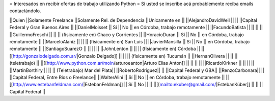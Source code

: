 = Interesados en recibir ofertas de trabajo utilizando Python =
Si usted se inscribe acá probablemente reciba emails contactándolo.

||Quien ||Solamente Freelance ||Solamente Rel. de Dependencia ||Unicamente en ||
||AlejandroDavidWeil ||  ||  ||Capital Federal y Gran Buenos Aires ||
||DanielMoisset || Sí || No || en Córdoba, trabajo remotamente ||
||FacundoBatista ||  ||  ||  ||
||GuillermoFreschi ||  ||  || (físicamente en) Chaco y Corrientes ||
||HoracioDuran || Sí || No || en Córdoba, trabajo remotamente ||
||MarceloAlaniz ||  ||  ||  (físicamente en) San Luis ||
||JavierMansilla || Sí || No || en Córdoba, trabajo remotamente ||
||SantiagoSuarezO ||  ||  ||  ||
||JohnLenton ||  ||  || (físicamente en) Córdoba ||
||[[http://gonzalodelgado.com.ar/|Gonzalo Delgado]] ||  ||  || (físicamente en) Tucumán ||
||HernanOlivera ||  ||  || (teletrabajo) ||
||[[http://www.python.com.ar/moin/arturoeanton|Arturo Elias Anton]] ||  ||  ||  ||
||RicardoKirkner ||  ||  ||  ||
||MartinBorthiry ||  ||  ||  (Teletrabajo) Mar del Plata||
||RobertoRodríguez|| || ||Capital Federal y GBA||
||RenzoCarbonara|| || ||Capital Federal, Entre Rios o Freelance||
||WalterAlini || Sí || No || en Córdoba, trabajo remotamente ||
||[[http://www.estebanfeldman.com/|EstebanFeldman]] || Sí || No ||  ||
||[[mailto:ekuber@gmail.com/|EstebanKüber]] ||  ||  || Capital Federal ||

